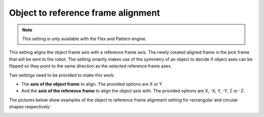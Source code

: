 Object to reference frame alignment
-----------------------------------

.. note:: This setting is only available with the Flex and Pattern
   engine.


This setting aligns the object frame axis with a reference frame axis.
The newly created aligned frame is the pick frame that will be sent to
the robot. The setting smartly makes use of the symmetry of an object to
decide if object axes can be flipped so they point to the same direction
as the selected reference frame axes.

Two settings need to be provided to make this work:

-  The **axis of the object frame** to align. The provided options are X
   or Y.
-  And the **axis of the reference frame** to align the object axis
   with. The provided options are X, -X, Y, -Y, Z or -Z.

The pictures below show examples of the object to reference frame
alignment setting for rectangular and circular shapes respectively:

.. image:: /assets/images/Documentation/Object-to-reference-frame-alignment.png